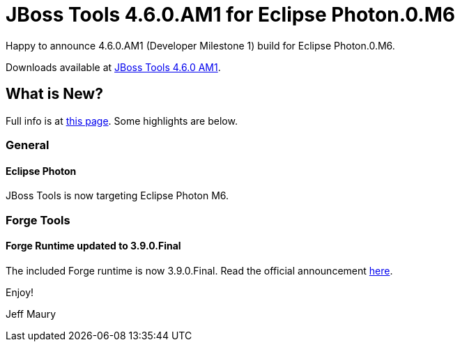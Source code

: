 = JBoss Tools 4.6.0.AM1 for Eclipse Photon.0.M6
:page-layout: blog
:page-author: jeffmaury
:page-tags: [release, jbosstools, devstudio, jbosscentral]
:page-date: 2018-05-15

Happy to announce 4.6.0.AM1 (Developer Milestone 1) build for Eclipse Photon.0.M6.

Downloads available at link:/downloads/jbosstools/photon/4.6.0.AM1.html[JBoss Tools 4.6.0 AM1].

== What is New?

Full info is at link:/documentation/whatsnew/jbosstools/4.6.0.AM1.html[this page]. Some highlights are below.

=== General

==== Eclipse Photon

JBoss Tools is now targeting Eclipse Photon M6.

=== Forge Tools

==== Forge Runtime updated to 3.9.0.Final

The included Forge runtime is now 3.9.0.Final. Read the official announcement https://forge.jboss.org/news/jboss-forge-3.9.0.final-is-here[here].

Enjoy!

Jeff Maury